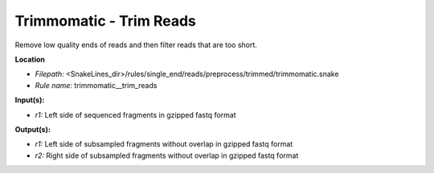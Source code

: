 Trimmomatic - Trim Reads
----------------------------

Remove low quality ends of reads and then filter reads that are too short.

**Location**

- *Filepath:* <SnakeLines_dir>/rules/single_end/reads/preprocess/trimmed/trimmomatic.snake
- *Rule name:* trimmomatic__trim_reads

**Input(s):**

- *r1:* Left side of sequenced fragments in gzipped fastq format

**Output(s):**

- *r1:* Left side of subsampled fragments without overlap in gzipped fastq format
- *r2:* Right side of subsampled fragments without overlap in gzipped fastq format


